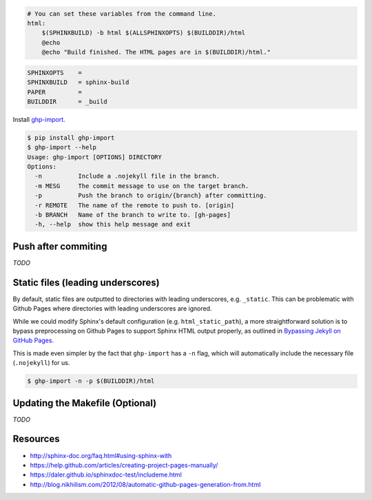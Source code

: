 .. title: Hosting Sphinx documentation on Github Pages
.. slug: hosting-sphinx-documentation-on-github-pages
.. date: 2015-10-08 15:08:19 UTC+11:00
.. tags: github, github pages, sphinx, python, documentation, draft
.. category: python
.. link: 
.. description: 
.. type: text


.. code:: makefile

   # You can set these variables from the command line.
   html:
       $(SPHINXBUILD) -b html $(ALLSPHINXOPTS) $(BUILDDIR)/html
       @echo
       @echo "Build finished. The HTML pages are in $(BUILDDIR)/html."

.. code:: makefile

   SPHINXOPTS    =
   SPHINXBUILD   = sphinx-build
   PAPER         =
   BUILDDIR      = _build

Install `ghp-import`_.

.. code:: console

   $ pip install ghp-import
   $ ghp-import --help
   Usage: ghp-import [OPTIONS] DIRECTORY
   Options:
     -n          Include a .nojekyll file in the branch.
     -m MESG     The commit message to use on the target branch.
     -p          Push the branch to origin/{branch} after committing.
     -r REMOTE   The name of the remote to push to. [origin]
     -b BRANCH   Name of the branch to write to. [gh-pages]
     -h, --help  show this help message and exit

Push after commiting
--------------------

*TODO*

Static files (leading underscores)
----------------------------------

By default, static files are outputted to directories with leading underscores,
e.g. ``_static``. This can be problematic with Github Pages where directories 
with leading underscores are ignored. 

While we could modify Sphinx's default
configuration (e.g. ``html_static_path``), a more straightforward solution is 
to bypass preprocessing on Github Pages to support Sphinx HTML output properly,
as outlined in `Bypassing Jekyll on GitHub Pages`_.

This is made even simpler by the fact that ``ghp-import`` has a ``-n`` flag, 
which will automatically include the necessary file (``.nojekyll``) for us.

.. code:: console

   $ ghp-import -n -p $(BUILDDIR)/html

Updating the Makefile (Optional)
--------------------------------

*TODO*

Resources
---------

- http://sphinx-doc.org/faq.html#using-sphinx-with
- https://help.github.com/articles/creating-project-pages-manually/
- https://daler.github.io/sphinxdoc-test/includeme.html
- http://blog.nikhilism.com/2012/08/automatic-github-pages-generation-from.html


.. _`ghp-import`: https://github.com/davisp/ghp-import
.. _`Bypassing Jekyll on GitHub Pages`: 
   https://github.com/blog/572-bypassing-jekyll-on-github-pages